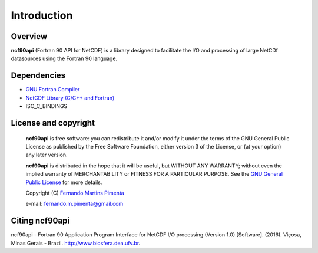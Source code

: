 Introduction
************

Overview
========

**ncf90api** (Fortran 90 API for NetCDF) is a library designed to facilitate the I/O and processing of large NetCDf datasources using the Fortran 90 language.

Dependencies
============
* `GNU Fortran Compiler <https://gcc.gnu.org/onlinedocs/gfortran/>`_
* `NetCDF Library (C/C++ and Fortran) <http://www.unidata.ucar.edu/software/netcdf/>`_
* ISO_C_BINDINGS

License and copyright
=====================
 **ncf90api** is free software: you can redistribute it and/or modify
 it under the terms of the GNU General Public License as published by
 the Free Software Foundation, either version 3 of the License, or
 (at your option) any later version.

 **ncf90api** is distributed in the hope that it will be useful,
 but WITHOUT ANY WARRANTY; without even the implied warranty of
 MERCHANTABILITY or FITNESS FOR A PARTICULAR PURPOSE.  See the
 `GNU General Public License <http://www.gnu.org/licenses/>`_ for more details.

 Copyright (C) `Fernando Martins Pimenta <http://lattes.cnpq.br/0646984654461300>`_

 e-mail: fernando.m.pimenta@gmail.com

Citing ncf90api
===============
ncf90api - Fortran 90 Application Program Interface for NetCDF I/O processing (Version 1.0) [Software]. (2016). 
Viçosa, Minas Gerais - Brazil. `http://www.biosfera.dea.ufv.br <http://www.biosfera.dea.ufv.br>`_.

.. References
.. ==========

.. .. [PEtAl2013] Jack Poulson, Bryan Marker, Robert A. van de Geijn, Jeff R. Hammond, and Nichols A. Romero, *Elemental: A new framework for distributed memory dense matrix computations*, ACM Transactions on Mathematical Software, Vol. 39, Issue 2, Article No. 13, 2013. DOI: `http://dx.doi.org/10.1145/2427023.2427030 <http://dx.doi.org/10.1145/2427023.2427030>`__

.. .. [LAPACK] E. Anderson, Z. Bai, C. Bischof, S. Blackford, J. Demmel, J. Dongarra, J. Du Croz, A. Greenbaum, S. Hammarling, A. McKenney, and D. Sorensen, *LAPACK Users' Guide: Third Edition*, Society for Industrial and Applied Mathematics, Philadelphia, PA, 1999. Last accessed from: `http://www.netlib.org/lapack/lug/ <http://www.netlib.org/lapack/lug/>`__

.. .. [PLAPACK] Robert A. van de Geijn, *Using PLAPACK*, The MIT Press, Cambridge, MA, 1997. Currently available from: `https://mitpress.mit.edu/books/using-plapack <https://mitpress.mit.edu/books/using-plapack>`__

.. .. [ScaLAPACK] L.S. Blackford, J. Choi, A. Cleary, E. D'Azevedo, J. Demmel, I. Dhillon, J. Dongarra, S. Hammarling, G. Henry, A. Petitet, K. Stanley, D. Walker, and C.R. Whaley, *ScaLAPACK Users' Guide*, Society for Industrial and Applied Mathematics, Philadelphia, PA, 1997. Last accessed from: `http://www.netlib.org/scalapack/slug/ <http://www.netlib.org/scalapack/slug/>`__

